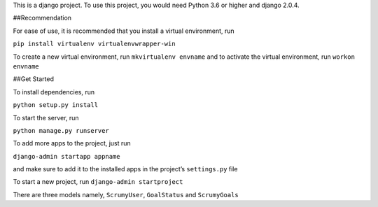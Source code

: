 This is a django project. To use this project, you would need Python 3.6
or higher and django 2.0.4.

##Recommendation 

For ease of use, it is recommended that you install a
virtual environment, run

``pip install virtualenv virtualenvwrapper-win``

To create a new virtual environment, run ``mkvirtualenv envname`` and to
activate the virtual environment, run ``workon envname``

##Get Started 

To install dependencies, run

``python setup.py install``

To start the server, run

``python manage.py runserver``

To add more apps to the project, just run

``django-admin startapp appname``

and make sure to add it to the installed apps in the project’s
``settings.py`` file

To start a new project, run ``django-admin startproject``

There are three models namely, ``ScrumyUser``, ``GoalStatus`` and
``ScrumyGoals``